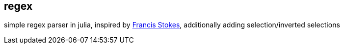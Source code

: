 == regex ==

simple regex parser in julia, inspired by 
https://github.com/LowLevelJavaScript/Regular-Expression-Engine[Francis Stokes],
 additionally adding selection/inverted selections 
